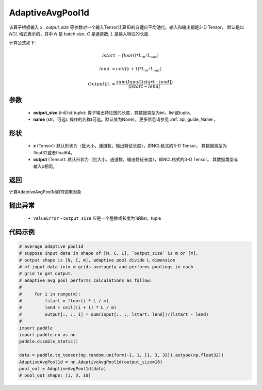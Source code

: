 .. _cn_api_nn_AdaptiveAvgPool1d:


AdaptiveAvgPool1d
-------------------------------

.. py:function:: paddle.nn.AdaptiveAvgPool1d(output_size, name=None)

该算子根据输入 `x` , `output_size` 等参数对一个输入Tensor计算1D的自适应平均池化。输入和输出都是3-D Tensor，
默认是以 `NCL` 格式表示的，其中 `N` 是 batch size, `C` 是通道数, `L` 是输入特征的长度.

计算公式如下:

..  math::

    lstart &= floor(i * L_{in} / L_{out})

    lend &= ceil((i + 1) * L_{in} / L_{out})

    Output(i) &= \frac{sum(Input[lstart:lend])}{(lstart - lend)}


参数
:::::::::
    - **output_size** (int|list|tuple): 算子输出特征图的长度，其数据类型为int，list或tuple。
    - **name** (str，可选): 操作的名称(可选，默认值为None）。更多信息请参见 :ref:`api_guide_Name`。

形状
:::::::::
    - **x** (Tensor): 默认形状为（批大小，通道数，输出特征长度），即NCL格式的3-D Tensor。 其数据类型为float32或者float64。
    - **output** (Tensor): 默认形状为（批大小，通道数，输出特征长度），即NCL格式的3-D Tensor。 其数据类型与输入x相同。

返回
:::::::::
计算AdaptiveAvgPool1d的可调用对象

抛出异常
:::::::::
    - ``ValueError`` - ``output_size`` 应是一个整数或长度为1的list，tuple

代码示例
:::::::::

.. code-block:: python

        # average adaptive pool1d
        # suppose input data in shape of [N, C, L], `output_size` is m or [m],
        # output shape is [N, C, m], adaptive pool divide L dimension
        # of input data into m grids averagely and performs poolings in each
        # grid to get output.
        # adaptive avg pool performs calculations as follow:
        #
        #     for i in range(m):
        #         lstart = floor(i * L / m)
        #         lend = ceil((i + 1) * L / m)
        #         output[:, :, i] = sum(input[:, :, lstart: lend])/(lstart - lend)
        #
        import paddle
        import paddle.nn as nn
        paddle.disable_static()
        
        data = paddle.to_tensor(np.random.uniform(-1, 1, [1, 3, 32]).astype(np.float32))
        AdaptiveAvgPool1d = nn.AdaptiveAvgPool1d(output_size=16)
        pool_out = AdaptiveAvgPool1d(data)
        # pool_out shape: [1, 3, 16]
